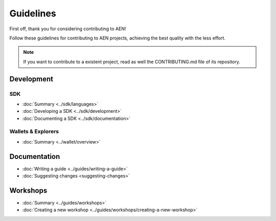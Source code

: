 ##########
Guidelines
##########

First off, thank you for considering contributing to AEN!

Follow these guidelines for contributing to AEN projects, achieving the best quality with the less effort.

.. note:: If you want to contribute to a existent project, read as well the CONTRIBUTING.md file of its repository.

***********
Development
***********

SDK
====

* :doc:`Summary <../sdk/languages>`
* :doc:`Developing a SDK <../sdk/development>`
* :doc:`Documenting a SDK <../sdk/documentation>`

Wallets & Explorers
===================

* :doc:`Summary <../wallet/overview>`

*************
Documentation
*************

* :doc:`Writing a guide <../guides/writing-a-guide>`
* :doc:`Suggesting changes <suggesting-changes>`

*********
Workshops
*********
* :doc:`Summary <../guides/workshops>`
* :doc:`Creating a new workshop <../guides/workshops/creating-a-new-workshop>`
